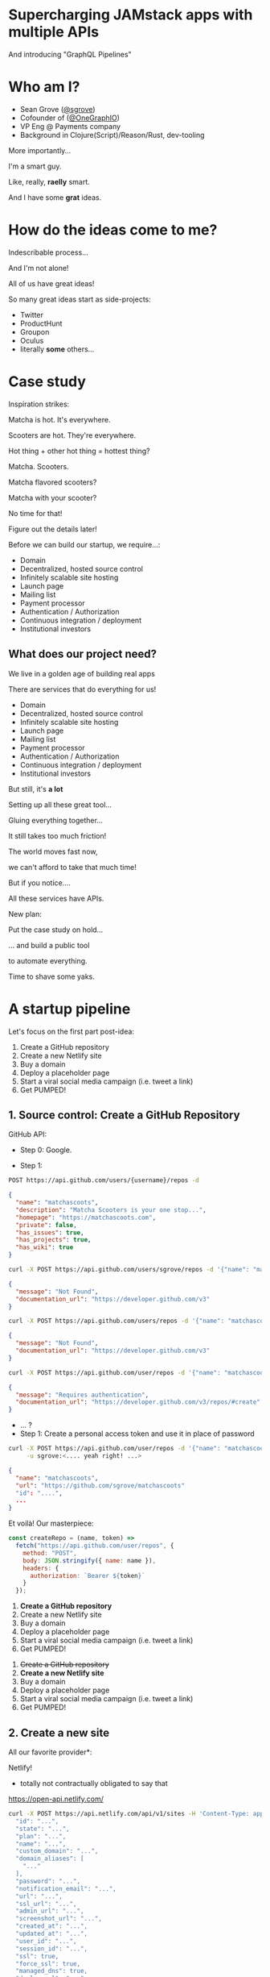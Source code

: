 #+REVEAL_ROOT: http://cdn.jsdelivr.net/reveal.js/3.0.0/
#+REVEAL_EXTRA_CSS: /Users/s/Desktop/reactiveconf/talk.css
#+REVEAL_THEME: league
#+REVEAL_TRANS: none
#+REVEAL_PLUGINS: (highlight)
#+REVEAL_DEFAULT_FRAG_STYLE: (appear)
#+OPTIONS: reveal_title_slide:nil num:nil reveal_history:true toc:nil

* Supercharging JAMstack apps with multiple APIs
And introducing "GraphQL Pipelines"

* Who am I?
- Sean Grove ([[https://twitter.com/sgrove][@sgrove]])
- Cofounder of ([[https://twitter.com/onegraphio][@OneGraphIO]])
- VP Eng @ Payments company
- Background in Clojure(Script)/Reason/Rust, dev-tooling
#+REVEAL: split
More importantly...
#+ATTR_REVEAL: :frag (appear)
I'm a smart guy.
#+ATTR_REVEAL: :frag (appear)
Like, really, *raelly* smart.
#+REVEAL: split
[[./img/testimonial_face_1.png]]
#+REVEAL: split
[[./img/testimonial_face_2.png]]
#+REVEAL: split
[[./img/testimonial_face_3.png]]
#+REVEAL: split
And I have some *grat* ideas.

* How do the ideas come to me?
#+ATTR_REVEAL: :frag (appear)
Indescribable process...
#+ATTR_REVEAL: :frag (appear)
[[./img/inspirational_process.jpg]]
#+REVEAL: split
And I'm not alone!

#+ATTR_REVEAL: :frag (appear)
All of us have great ideas!

#+ATTR_REVEAL: :frag (appear)
So many great ideas start as side-projects:
#+ATTR_REVEAL: :frag (appear)
- Twitter
- ProductHunt
- Groupon
- Oculus
- literally *some* others...

* Case study
Inspiration strikes:

#+ATTR_REVEAL: :frag (appear)
Matcha is hot. It's everywhere.

#+ATTR_REVEAL: :frag (appear)
Scooters are hot. They're everywhere.

#+ATTR_REVEAL: :frag (appear)
Hot thing + other hot thing = hottest thing?
#+REVEAL: split
Matcha. Scooters.
#+ATTR_REVEAL: :frag (appear)
Matcha flavored scooters?
#+ATTR_REVEAL: :frag (appear)
Matcha with your scooter?
#+ATTR_REVEAL: :frag (appear)
No time for that!
#+ATTR_REVEAL: :frag (appear)
Figure out the details later!
#+REVEAL: split
Before we can build our startup, we require...:
#+ATTR_REVEAL: :frag (appear)
- Domain
- Decentralized, hosted source control
- Infinitely scalable site hosting
- Launch page
- Mailing list
- Payment processor
- Authentication / Authorization
- Continuous integration / deployment
- Institutional investors
** What does our project need?
We live in a golden age of building real apps

#+ATTR_REVEAL: :frag (appear)
There are services that do everything for us!

#+REVEAL: split
- Domain
- Decentralized, hosted source control
- Infinitely scalable site hosting
- Launch page
- Mailing list
- Payment processor
- Authentication / Authorization
- Continuous integration / deployment
- Institutional investors
#+REVEAL: split
But still, it's *a lot*

#+ATTR_REVEAL: :frag (appear)
Setting up all these great tool...
#+ATTR_REVEAL: :frag (appear)
Gluing everything together...

#+ATTR_REVEAL: :frag (appear)
It still takes too much friction!

#+ATTR_REVEAL: :frag (appear)
The world moves fast now,
#+ATTR_REVEAL: :frag (appear)
we can't afford to take that much time!

#+REVEAL: split
But if you notice....
#+ATTR_REVEAL: :frag (appear)
All these services have APIs.

#+ATTR_REVEAL: :frag (appear)
New plan:
#+ATTR_REVEAL: :frag (appear)
Put the case study on hold...
#+REVEAL: split
... and build a public tool
#+ATTR_REVEAL: :frag (appear)
to automate everything.
#+REVEAL: split
Time to shave some yaks.
#+REVEAL: split
[[./img/rabbit_hole_1.jpg]]

* A startup pipeline
Let's focus on the first part post-idea:

#+ATTR_REVEAL: :frag (appear)
1. Create a GitHub repository
1. Create a new Netlify site
1. Buy a domain
1. Deploy a placeholder page
1. Start a viral social media campaign (i.e. tweet a link)
1. Get PUMPED!

** 1. Source control: Create a GitHub Repository
GitHub API:
#+ATTR_REVEAL: :frag (appear)
- Step 0: Google.
#+REVEAL: split
- Step 1:
#+ATTR_REVEAL: :frag (appear)
#+BEGIN_SRC bash
POST https://api.github.com/users/{username}/repos -d
#+END_SRC
#+ATTR_REVEAL: :frag (appear)
#+BEGIN_SRC json
{
  "name": "matchascoots",
  "description": "Matcha Scooters is your one stop...",
  "homepage": "https://matchascoots.com",
  "private": false,
  "has_issues": true,
  "has_projects": true,
  "has_wiki": true
}
#+END_SRC

#+REVEAL: split
#+BEGIN_SRC bash
curl -X POST https://api.github.com/users/sgrove/repos -d '{"name": "matchascoots"}'
#+END_SRC
#+ATTR_REVEAL: :frag (appear)
#+BEGIN_SRC json
{
  "message": "Not Found",
  "documentation_url": "https://developer.github.com/v3"
}
#+END_SRC


#+REVEAL: split
#+BEGIN_SRC bash
curl -X POST https://api.github.com/users/repos -d '{"name": "matchascoots"}'
#+END_SRC
#+ATTR_REVEAL: :frag (appear)
#+BEGIN_SRC json
{
  "message": "Not Found",
  "documentation_url": "https://developer.github.com/v3"
}
#+END_SRC

#+REVEAL: split
#+BEGIN_SRC bash
curl -X POST https://api.github.com/user/repos -d '{"name": "matchascoots"}'
#+END_SRC
#+ATTR_REVEAL: :frag (appear)
#+BEGIN_SRC json
{
  "message": "Requires authentication",
  "documentation_url": "https://developer.github.com/v3/repos/#create"
}
#+END_SRC

#+REVEAL: split
#+ATTR_REVEAL: :frag (appear)
- ... ?
- Step 1: Create a personal access token and use it in place of password
#+REVEAL: split
#+BEGIN_SRC bash
curl -X POST https://api.github.com/user/repos -d '{"name": "matchascoots"}' \
     -u sgrove:<.... yeah right! ...>
#+END_SRC
#+BEGIN_SRC json
{
  "name": "matchascoots",
  "url": "https://github.com/sgrove/matchascoots"
  "id": "....",
  ...
}
#+END_SRC
#+REVEAL: split
Et voilà! Our masterpiece:
#+ATTR_REVEAL: :frag (appear)
#+BEGIN_SRC javascript
const createRepo = (name, token) =>
  fetch("https://api.github.com/user/repos", {
    method: "POST",
    body: JSON.stringify({ name: name }),
    headers: {
      authorization: `Bearer ${token}`
    }
  });
#+END_SRC
#+REVEAL: split
1. *Create a GitHub repository*
1. Create a new Netlify site
1. Buy a domain
1. Deploy a placeholder page
1. Start a viral social media campaign (i.e. tweet a link)
1. Get PUMPED!
#+REVEAL: split
1. +Create a GitHub repository+
1. *Create a new Netlify site*
1. Buy a domain
1. Deploy a placeholder page
1. Start a viral social media campaign (i.e. tweet a link)
1. Get PUMPED!


** 2. Create a new site
All our favorite provider*:

#+ATTR_REVEAL: :frag (appear)
Netlify!

#+ATTR_REVEAL: :frag (appear)
 * totally not contractually obligated to say that
#+ATTR_REVEAL: :frag (appear)
https://open-api.netlify.com/
#+REVEAL: split
#+BEGIN_SRC bash
curl -X POST https://api.netlify.com/api/v1/sites -H 'Content-Type: application/json' -d '{
  "id": "...",
  "state": "...",
  "plan": "...",
  "name": "...",
  "custom_domain": "...",
  "domain_aliases": [
    "..."
  ],
  "password": "...",
  "notification_email": "...",
  "url": "...",
  "ssl_url": "...",
  "admin_url": "...",
  "screenshot_url": "...",
  "created_at": "...",
  "updated_at": "...",
  "user_id": "...",
  "session_id": "...",
  "ssl": true,
  "force_ssl": true,
  "managed_dns": true,
  "deploy_url": "...",
  "published_deploy": {
    "id": "...",
    "site_id": "...",
    "user_id": "...",
    "build_id": "...",
    "state": "...",
    "name": "...",
    "url": "...",
    "ssl_url": "...",
    "admin_url": "...",
    "deploy_url": "...",
    "deploy_ssl_url": "...",
    "screenshot_url": "...",
    "review_id": 0,
    "draft": true,
    "required": [
      "..."
    ],
    "required_functions": [
      "..."
    ],
    "error_message": "...",
    "branch": "...",
    "commit_ref": "...",
    "commit_url": "...",
    "skipped": true,
    "created_at": "...",
    "updated_at": "...",
    "published_at": "...",
    "title": "...",
    "context": "...",
    "locked": true,
    "review_url": "...",
    "site_capabilities": {
      "large_media_enabled": true
    }
  },
  "account_name": "...",
  "account_slug": "...",
  "git_provider": "...",
  "deploy_hook": "...",
  "capabilities": {
    "property1": {},
    "property2": {}
  },
  "processing_settings": {
    "skip": true,
    "css": {
      "bundle": true,
      "minify": true
    },
    "js": {
      "bundle": true,
      "minify": true
    },
    "images": {
      "optimize": true
    },
    "html": {
      "pretty_urls": true
    }
  },
  "build_settings": {
    "id": 0,
    "provider": "...",
    "deploy_key_id": "...",
    "repo_path": "...",
    "repo_branch": "...",
    "dir": "...",
    "cmd": "...",
    "allowed_branches": [
      "..."
    ],
    "public_repo": true,
    "private_logs": true,
    "repo_url": "...",
    "env": {
      "property1": "...",
      "property2": "..."
    },
    "installation_id": 0
  },
  "id_domain": "...",
  "default_hooks_data": {
    "access_token": "..."
  },
  "build_image": "...",
  "repo": {
    "id": 0,
    "provider": "...",
    "deploy_key_id": "...",
    "repo_path": "...",
    "repo_branch": "...",
    "dir": "...",
    "cmd": "...",
    "allowed_branches": [
      "..."
    ],
    "public_repo": true,
    "private_logs": true,
    "repo_url": "...",
    "env": {
      "property1": "...",
      "property2": "..."
    },
    "installation_id": 0
  }
}'
#+END_SRC
#+REVEAL: split
#+BEGIN_SRC bash
 * Connection state changed (MAX_CONCURRENT_STREAMS updated)!
 * We are completely uploaded and fine # <--- I love this!
#+END_SRC

#+ATTR_REVEAL: :frag (appear)
#+BEGIN_SRC bash
< HTTP/2 401
#+END_SRC

#+ATTR_REVEAL: :frag (appear)
"Hello darkness, my old friend..."
** Why is this so difficult?
GitHub and Netlify have great APIs!
#+ATTR_REVEAL: :frag (appear)
In fact, they both have *great* APIs.
#+ATTR_REVEAL: :frag (appear)
Like, furreal:
#+ATTR_REVEAL: :frag (appear)
#+BEGIN_SRC json
{
  "message": "Requires authentication",
  "documentation_url": "https://developer.github.com/v3/repos/#create"
}
#+END_SRC
#+ATTR_REVEAL: :frag (appear)
~"documentation_url"~??

#+ATTR_REVEAL: :frag (appear)
- Good design
- Good documentation
#+ATTR_REVEAL: :frag (appear)
... Not every API will be so nice.
#+REVEAL: split
Fundamental problems:
1. API design is very open, tools can't help
2. Auth is *hard*
#+REVEAL: split
Remember, we want to expose our startup-generating pipeline somewhere for us to hit later, publicly!

#+ATTR_REVEAL: :frag (appear)
We don't want to expose our GitHub token
#+ATTR_REVEAL: :frag (appear)
and our Netlify token
#+ATTR_REVEAL: :frag (appear)
and our other tokens...
#+ATTR_REVEAL: :frag (appear)
So what can we do?
#+REVEAL: split
#+ATTR_REVEAL: :frag (appear)
1. Let's write some server-side functions
2. That will call out to GitHub/Netlify
3. And will know our auth tokens via ENV variables
#+REVEAL: split
Except, let's not.

#+ATTR_REVEAL: :frag (appear)
We *can* overcome these issues with this, but...

#+ATTR_REVEAL: :frag (appear)
1. It's a lot of work.
2. It doesn't help with the first problem of exploring.
#+REVEAL: split
Ok, new proposal: 

let's solve these API problems, *too*.
#+REVEAL: split
For those keeping score...

#+ATTR_REVEAL: :frag (appear)
Here's our challenge stack we just pushed onto:

#+ATTR_REVEAL: :frag (appear)
- Matcha Scooters
  - Set up startup infrastructure
    - Automate settings up startup infrastructure
      - Fix API explorability, docs, and auth
#+REVEAL: split
[[./img/rabbit_hole_2.png]]

#+REVEAL: split
[[./img/trust_me.png]]
#+REVEAL: split
We *will* get there.
#+ATTR_REVEAL: :frag (appear)
... I think.
** Fixing API explorability
Here's the plan:
1. API must have a computer-readable spec from the beginning
2. The spec must be complete and infallible
#+REVEAL: split
GraphQL!
#+REVEAL: split
1. API must have a computer-readable spec from the beginning
2. The spec must be complete and infallible
3. Build lots of great open tools on top of that spec
#+REVEAL: split
[Spotify Demo]
#+REVEAL: split
Now, let's recreate our previous two functions with this new tooling!
#+REVEAL: split
boom.
** Fixing API Auth
How do we solve the auth problem!?

#+ATTR_REVEAL: :frag (appear)
[[./img/simple_auth.png]]

#+REVEAL: split
[[./img/enterprise_grade_auth.png]]
#+REVEAL: split
Two benefits from this approach:
1. Auth is captured securely in proxy
2. API can be customized/molded to be a bit friendlier
#+REVEAL: split
Can we do the same thing for GraphQL?
#+REVEAL: split
Persisted queries.
#+REVEAL: split
[Persisted queries demo]
#+REVEAL: split
Let's pop the stack!
- +Fix API explorability, docs, and auth+
- Automate settings up startup infrastructure
  - 1. +Create a GitHub repository+
  - 1. +Create a new Netlify site+
  - 1. Buy a domain
  - 1. Deploy a placeholder page
  - 1. Start a viral social media campaign (i.e. tweet a link)
  - 1. Get PUMPED!
- Set up startup infrastructure
- Matcha Scooters
#+REVEAL: split
Let's do this!
#+REVEAL: split
#+BEGIN_SRC json
mutation CopyTemplateRepo($name: String!, $ownerId: String!) {
  gitHub {
    cloneTemplateRepository(
      input: {
        repositoryId: "MDEwOlJlcG9zaXRvcnkyMTU0MjUxNjY="
        visibility: PUBLIC
        ownerId: $ownerId
        name: $name
      }
    ) {
      repository {
        databaseId
        id
        nameWithLogin
      }
    }
  }
}

mutation CreateNetlifyDeployKey {
  netlify {
    makeRestCall {
      post(path: "/api/v1/deploy_keys") {
        jsonBody
      }
    }
  }
}

mutation AddDeployKeyToRepo($path: String!, $key: String!, $repoId: Int!) {
  gitHub {
    makeRestCall {
      post(
        path: $path # "/repos/dwwoelfel/netlify-test/keys"
        jsonBody: {
          id: $repoId
          key: $key
          title: "Netlify"
        }
      ) {
        jsonBody
      }
    }
  }
}

mutation CreateNetlifySite($siteName: String!, $repo: String!, $cmd: String!, $deployKeyId: String!) {
  netlify {
    makeRestCall {
      post(
        path: "/api/v1/sites"
        jsonBody: {
          name: $siteName
          repo: {
            provider: "github"
            id: 215425232
            repo: $repo
            private: false
            branch: "master"
            cmd: $cmd # "sed -i 's/{site-name}/Macha Scoot/g' index.html"
            dir: "/"
            deploy_key_id: $deployKeyId
          }
        }
      ) {
        jsonBody
      }
    }
  }
}

mutation DeployNetlifySite($path: String!) {
  netlify {
    makeRestCall {
      post(
        path: $path #"/api/v1/sites/8c47014f-7074-4afb-820c-758e1d105e76/deploys"
      ) {
        jsonBody
      }
    }
  }
}
#+END_SRC
#+REVEAL: split
https://startup-in-a-box.netlify.com/
#+ATTR_REVEAL: :frag (appear)
One
#+ATTR_REVEAL: :frag (appear)
Single
#+ATTR_REVEAL: :frag (appear)
Endpoint
#+ATTR_REVEAL: :frag (appear)
with all our auth, and operations.
#+ATTR_REVEAL: :frag (appear)
Success?
#+REVEAL: split
Pop that stack!

- +Fix API explorability, docs, and auth+
- +Automate settings up startup infrastructure+
  - 1. +Create a GitHub repository+
  - 1. +Create a new Netlify site+
  - 1. +Buy a domain+
  - 1. +Deploy a placeholder page+
  - 1. +Start a viral social media campaign (i.e. tweet a link)+
  - 1. +Get PUMPED!+
- Set up startup infrastructure
- Matcha Scooters
#+REVEAL: split
But we're not *quite* ready yet, I think.
#+ATTR_REVEAL: :frag (appear)
Inspiration strikes even when I'm not at my computer.
#+ATTR_REVEAL: :frag (appear)
Competition is fierce.
#+REVEAL: split
But I always have my phone.
#+REVEAL: split
Final goal:
#+ATTR_REVEAL: :frag (appear)
Trigger the pipeline with an incoming SMS from Twilio.
#+REVEAL: split
#+BEGIN_SRC javascript
subscription TwilioSub($authToken: String!, $accountSid: String!, $inspirationalPhoneNumber: String!) {
  twilio(
    auth: { twilio: { authToken: $authToken, accountSid: $accountSid } }
    webhookUrl: "https://startup-in-a-box.netlify.com/jamstack-what-an-amazing-demo-fn"
  ) {
    incomingSMS(input: {
      to: $inspirationalPhoneNumber
    }) {
      sms {
        body
        from
        to        
      }
    }
  }
}
#+END_SRC
#+REVEAL: split
- Set up startup infrastructure
- Matcha Scooters
#+REVEAL: split
Win?
#+REVEAL: split
Win
#+ATTR_REVEAL: :frag (appear)
Win
#+ATTR_REVEAL: :frag (appear)
Win
#+ATTR_REVEAL: :frag (appear)
#+REVEAL: split
- +Set up startup infrastructure+
- Matcha Scooters
* What did we do?
- We made APIs easy (and fun!) to explore, experiment with
- We automated an ad-hoc GraphQL pipeline from start to finish
  - Buys a domain
  - Creates a GitHub repository
  - Creates a Netlify site for the repository and domain
  - Tweets out the new site
  - Gets us stoked for the project with our JAM
- Extended the pipeline to be triggered by incoming SMS
- Actually purchased and deployed - live! - [[http://matchascoots.com][matchascoots.com]]
* So what?
- This is a fun side project, but the principle is the same for our jobs
- Building time-efficient pipeline on:
  - Salesforce
  - Stripe
  - Quickbooks
  - Brex
  - Slack
#+REVEAL: split
But we need to make exploring APIs *fun* [GraphQL]
We need to make productionizing ideas *fast* [Pipelines]
* Thank you!
- Sean Grove ([[https://twitter.com/sgrove][@sgrove]])
- Cofounder of ([[https://twitter.com/onegraphio][@OneGraphIO]])
[[file:./img/onegraph_website.png]]

* Misc
"All of us have ideas that come to us from time to time that we'd like to work on, but even though we live in a golden age, putting the pieces together is still super cumbersome."
"I get dozens of good ideas per week! There's no way I can spend a bunch of time on each one. So either I have to start jettisoning my great ideas.... or, make each idea faster"
"The secret to a good idea is to ride a wave. And I've seen matcha just about *everywhere* - Matcha is great, it's hot - so what can we do with that?"
"Matcha scooters, obviously"

- End the talk by also playing some rap song at the end of the pipeline, "all I do is win win win"
"Yeah, moving bits around is cool, but changing the physical world is cooler. Like, sound waves."
"It's functioning, but it lacks some... class. Some pizazz. "


Every JAMstack app at its core does 2 things for users:
- reads data from sources (DB, Stripe, Salesforce, Shopify, etc.)
- effects the world on their behalf (sending emails, submitting purchases, etc.)

Yet combining APIs into a coherent unit is intensely manual & fiddly.
Instead, let's combine multiple persisted queries in GraphQL to succinctly encompass all of the chaining work.
We'll build one such sequence to expose as a single call for our JAMstack app that:
- takes a domain-name input from a user
- purchases the domain
- creates a GitHub project
- deploys a placeholder on Netlify
#+BEGIN_SRC graphql
mutation WinWinWin {
  spotify {
    playTrack(
      input: {
        trackIds: ["0RIHDrcRAXtUlnkvTYPW1a"]
        positionMs: 69500
      }
    ) {
      player {
        isPlaying
      }
    }
  }
}
#+END_SRC


#+BEGIN_SRC graphql
query MyQuery {
  spotify {
    search(data: { query: "all I do is win" }) {
      tracks {
        id
        name
        artists {
          id
          name
        }
      }
    }
  }
}

mutation WinWinWin {
  spotify {
    playTrack(
      input: {
        # Sean's desktop Spotify player
        deviceId: "c7bdc7f723380d0da320927d5e681156599f6f84"
        # win win win
        trackIds: ["0RIHDrcRAXtUlnkvTYPW1a"]
        positionMs: 69500
      }
    ) {
      player {
        isPlaying
      }
    }
  }
}
#+END_SRC
